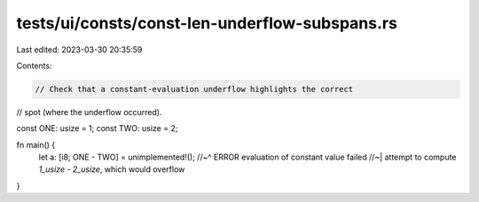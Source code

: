 tests/ui/consts/const-len-underflow-subspans.rs
===============================================

Last edited: 2023-03-30 20:35:59

Contents:

.. code-block:: rs

    // Check that a constant-evaluation underflow highlights the correct
// spot (where the underflow occurred).

const ONE: usize = 1;
const TWO: usize = 2;

fn main() {
    let a: [i8; ONE - TWO] = unimplemented!();
    //~^ ERROR evaluation of constant value failed
    //~| attempt to compute `1_usize - 2_usize`, which would overflow
}


